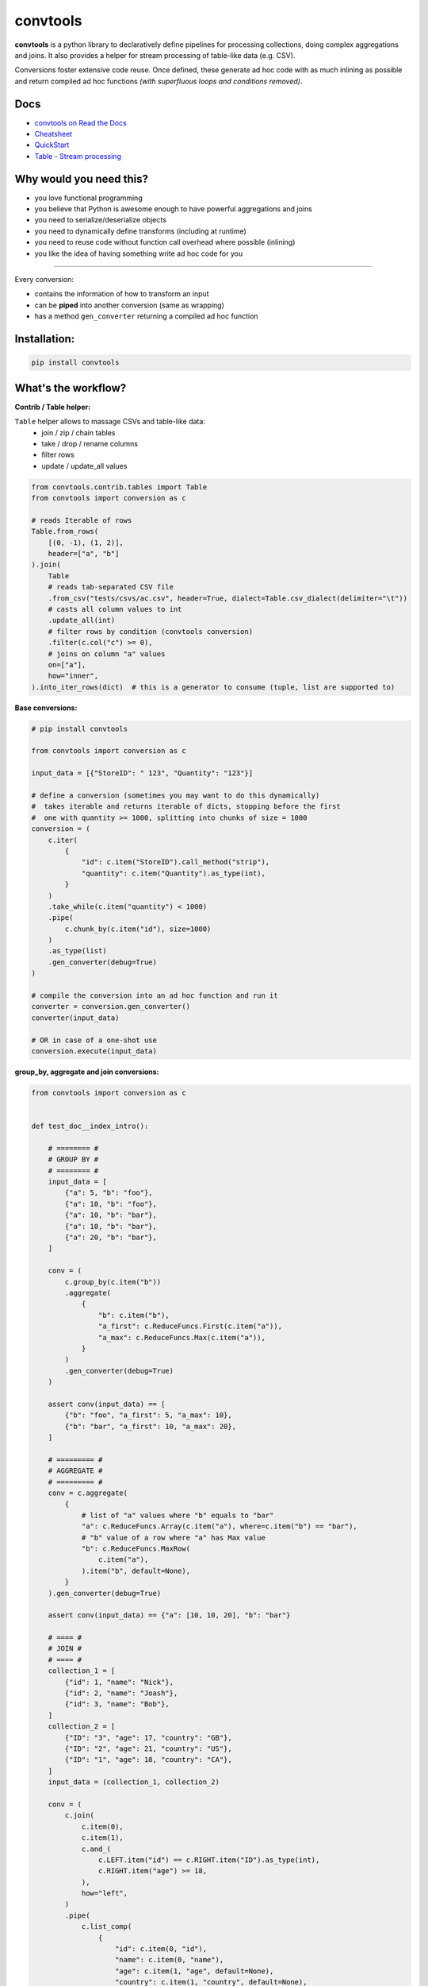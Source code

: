 =========
convtools
=========

**convtools** is a python library to declaratively define pipelines for
processing collections, doing complex aggregations and joins. It also provides
a helper for stream processing of table-like data (e.g. CSV).

Conversions foster extensive code reuse. Once defined, these generate ad hoc
code with as much inlining as possible and return compiled ad hoc functions
`(with superfluous loops and conditions removed)`.

.. image:: https://img.shields.io/pypi/pyversions/convtools.svg
    :target: https://pypi.org/project/convtools/

.. image:: https://img.shields.io/github/license/westandskif/convtools.svg
   :target: https://github.com/westandskif/convtools/blob/master/LICENSE.txt

.. image:: https://codecov.io/gh/westandskif/convtools/branch/master/graph/badge.svg
   :target: https://codecov.io/gh/westandskif/convtools

.. image:: https://github.com/westandskif/convtools/workflows/tests/badge.svg
   :target: https://github.com/westandskif/convtools/workflows/tests/badge.svg
   :alt: Tests Status

.. image:: https://readthedocs.org/projects/convtools/badge/?version=latest
   :target: https://convtools.readthedocs.io/en/latest/?badge=latest
   :alt: Documentation Status

.. image:: https://img.shields.io/github/tag/westandskif/convtools.svg
   :target: https://GitHub.com/westandskif/convtools/tags/

.. image:: https://badge.fury.io/py/convtools.svg
   :target: https://badge.fury.io/py/convtools

.. image:: https://img.shields.io/twitter/url?label=convtools&style=social&url=https%3A%2F%2Ftwitter.com%2Fconvtools
   :target: https://twitter.com/convtools
   :alt: Twitter URL

Docs
====

* `convtools on Read the Docs <https://convtools.readthedocs.io/en/latest/>`_
* `Cheatsheet <https://convtools.readthedocs.io/en/latest/cheatsheet.html>`_
* `QuickStart <https://convtools.readthedocs.io/en/latest/quick_start.html>`_
* `Table - Stream processing <https://convtools.readthedocs.io/en/latest/tables.html>`_

Why would you need this?
========================

* you love functional programming
* you believe that Python is awesome enough to have powerful aggregations and
  joins
* you need to serialize/deserialize objects
* you need to dynamically define transforms (including at runtime)
* you need to reuse code without function call overhead where possible (inlining)
* you like the idea of having something write ad hoc code for you

____

Every conversion:

* contains the information of how to transform an input
* can be **piped** into another conversion (same as wrapping)
* has a method ``gen_converter`` returning a compiled ad hoc function


Installation:
=============

.. code-block:: bash

   pip install convtools


What's the workflow?
====================

**Contrib / Table helper:**

``Table`` helper allows to massage CSVs and table-like data:
 * join / zip / chain tables
 * take / drop / rename columns
 * filter rows
 * update / update_all values

.. code-block:: python

   from convtools.contrib.tables import Table
   from convtools import conversion as c

   # reads Iterable of rows
   Table.from_rows(
       [(0, -1), (1, 2)],
       header=["a", "b"]
   ).join(
       Table
       # reads tab-separated CSV file
       .from_csv("tests/csvs/ac.csv", header=True, dialect=Table.csv_dialect(delimiter="\t"))
       # casts all column values to int
       .update_all(int)
       # filter rows by condition (convtools conversion)
       .filter(c.col("c") >= 0),
       # joins on column "a" values
       on=["a"],
       how="inner",
   ).into_iter_rows(dict)  # this is a generator to consume (tuple, list are supported to)


**Base conversions:**

.. code-block:: python

   # pip install convtools

   from convtools import conversion as c

   input_data = [{"StoreID": " 123", "Quantity": "123"}]

   # define a conversion (sometimes you may want to do this dynamically)
   #  takes iterable and returns iterable of dicts, stopping before the first
   #  one with quantity >= 1000, splitting into chunks of size = 1000
   conversion = (
       c.iter(
           {
               "id": c.item("StoreID").call_method("strip"),
               "quantity": c.item("Quantity").as_type(int),
           }
       )
       .take_while(c.item("quantity") < 1000)
       .pipe(
           c.chunk_by(c.item("id"), size=1000)
       )
       .as_type(list)
       .gen_converter(debug=True)
   )

   # compile the conversion into an ad hoc function and run it
   converter = conversion.gen_converter()
   converter(input_data)

   # OR in case of a one-shot use
   conversion.execute(input_data)


**group_by, aggregate and join conversions:**

.. code-block:: python

    from convtools import conversion as c


    def test_doc__index_intro():

        # ======== #
        # GROUP BY #
        # ======== #
        input_data = [
            {"a": 5, "b": "foo"},
            {"a": 10, "b": "foo"},
            {"a": 10, "b": "bar"},
            {"a": 10, "b": "bar"},
            {"a": 20, "b": "bar"},
        ]

        conv = (
            c.group_by(c.item("b"))
            .aggregate(
                {
                    "b": c.item("b"),
                    "a_first": c.ReduceFuncs.First(c.item("a")),
                    "a_max": c.ReduceFuncs.Max(c.item("a")),
                }
            )
            .gen_converter(debug=True)
        )

        assert conv(input_data) == [
            {"b": "foo", "a_first": 5, "a_max": 10},
            {"b": "bar", "a_first": 10, "a_max": 20},
        ]

        # ========= #
        # AGGREGATE #
        # ========= #
        conv = c.aggregate(
            {
                # list of "a" values where "b" equals to "bar"
                "a": c.ReduceFuncs.Array(c.item("a"), where=c.item("b") == "bar"),
                # "b" value of a row where "a" has Max value
                "b": c.ReduceFuncs.MaxRow(
                    c.item("a"),
                ).item("b", default=None),
            }
        ).gen_converter(debug=True)

        assert conv(input_data) == {"a": [10, 10, 20], "b": "bar"}

        # ==== #
        # JOIN #
        # ==== #
        collection_1 = [
            {"id": 1, "name": "Nick"},
            {"id": 2, "name": "Joash"},
            {"id": 3, "name": "Bob"},
        ]
        collection_2 = [
            {"ID": "3", "age": 17, "country": "GB"},
            {"ID": "2", "age": 21, "country": "US"},
            {"ID": "1", "age": 18, "country": "CA"},
        ]
        input_data = (collection_1, collection_2)

        conv = (
            c.join(
                c.item(0),
                c.item(1),
                c.and_(
                    c.LEFT.item("id") == c.RIGHT.item("ID").as_type(int),
                    c.RIGHT.item("age") >= 18,
                ),
                how="left",
            )
            .pipe(
                c.list_comp(
                    {
                        "id": c.item(0, "id"),
                        "name": c.item(0, "name"),
                        "age": c.item(1, "age", default=None),
                        "country": c.item(1, "country", default=None),
                    }
                )
            )
            .gen_converter(debug=True)
        )

        assert conv(input_data) == [
            {"id": 1, "name": "Nick", "age": 18, "country": "CA"},
            {"id": 2, "name": "Joash", "age": 21, "country": "US"},
            {"id": 3, "name": "Bob", "age": None, "country": None},
        ]

What reducers are supported by aggregations?
============================================

Any reduce function of two arguments you pass in ``c.reduce`` OR the following
ones, exposed like ``c.ReduceFuncs.Sum``:

#. Sum
#. SumOrNone
#. Max
#. MaxRow
#. Min
#. MinRow
#. Count
#. CountDistinct
#. First
#. Last
#. Average
#. Median
#. Percentile - ``c.ReduceFuncs.Percentile(95.0, c.item("x"))``
#. Mode
#. TopK - ``c.ReduceFuncs.TopK(3, c.item("x"))``
#. Array
#. ArrayDistinct
#. ArraySorted - ``c.ReduceFuncs.ArraySorted(c.item("x"), key=lambda v: v, reverse=True)``
#. Dict - ``c.ReduceFuncs.Dict(c.item("key"), c.item("x"))``
#. DictArray
#. DictSum
#. DictSumOrNone
#. DictMax
#. DictMin
#. DictCount
#. DictCountDistinct
#. DictFirst
#. DictLast


Is it any different from tools like Pandas / Polars?
====================================================

* convtools doesn't wrap data in any container, it just writes and runs the
  code which perform the conversion you defined
* convtools is a lightweight library with no dependencies `(however optional`
  ``black`` `is highly recommended for pretty-printing generated code when
  debugging)`
* convtools is about defining and reusing conversions -- declarative
  approach, while wrapping data in high-performance containers is more of being
  imperative
* convtools supports nested aggregations


Is this thing debuggable?
=========================

Despite being compiled at runtime, it remains debuggable with both `pdb` and
`pydevd`




All-in-one example #1: deserialization & data preps
===================================================

.. code-block:: python

    from datetime import date, datetime
    from decimal import Decimal

    from convtools import conversion as c


    def test_doc__index_deserialization():
        class Employee:
            def __init__(self, **kwargs):
                self.kwargs = kwargs

        input_data = {
            "objects": [
                {
                    "id": 1,
                    "first_name": "john",
                    "last_name": "black",
                    "dob": None,
                    "salary": "1,000.00",
                    "department": "D1 ",
                    "date": "2000-01-01",
                },
                {
                    "id": 2,
                    "first_name": "bob",
                    "last_name": "wick",
                    "dob": "1900-01-01",
                    "salary": "1,001.00",
                    "department": "D3 ",
                    "date": "2000-01-01",
                },
            ]
        }

        # prepare a few conversions to reuse
        c_strip = c.this.call_method("strip")
        c_capitalize = c.this.call_method("capitalize")
        c_decimal = c.this.call_method("replace", ",", "").as_type(Decimal)
        c_date = c.call_func(datetime.strptime, c.this, "%Y-%m-%d").call_method(
            "date"
        )
        # reusing c_date
        c_optional_date = c.if_(c.this, c_date, None)

        first_name = c.item("first_name").pipe(c_capitalize)
        last_name = c.item("last_name").pipe(c_capitalize)
        # call "format" method of a string and pass first & last names as
        # parameters
        full_name = c("{} {}").call_method("format", first_name, last_name)

        conv = (
            c.item("objects")
            .pipe(
                c.generator_comp(
                    {
                        "id": c.item("id"),
                        "first_name": first_name,
                        "last_name": last_name,
                        "full_name": full_name,
                        "date_of_birth": c.item("dob").pipe(c_optional_date),
                        "salary": c.item("salary").pipe(c_decimal),
                        # pass a hardcoded dict and to get value by "department"
                        # key
                        "department_id": c.naive(
                            {
                                "D1": 10,
                                "D2": 11,
                                "D3": 12,
                            }
                        ).item(c.item("department").pipe(c_strip)),
                        "date": c.item("date").pipe(c_date),
                    }
                )
            )
            .pipe(
                c.dict_comp(
                    c.item("id"),  # key
                    c.apply_func(  # value
                        Employee,
                        args=(),
                        kwargs=c.this,
                    ),
                )
            )
            .gen_converter(debug=True)  # to see print generated code
        )

        result = conv(input_data)
        assert result[1].kwargs == {
            "date": date(2000, 1, 1),
            "date_of_birth": None,
            "department_id": 10,
            "first_name": "John",
            "full_name": "John Black",
            "id": 1,
            "last_name": "Black",
            "salary": Decimal("1000.00"),
        }
        assert result[2].kwargs == {
            "date": date(2000, 1, 1),
            "date_of_birth": date(1900, 1, 1),
            "department_id": 12,
            "first_name": "Bob",
            "full_name": "Bob Wick",
            "id": 2,
            "last_name": "Wick",
            "salary": Decimal("1001.00"),
        }

All-in-one example #2: word count
=================================

.. code-block:: python

    import re
    from itertools import chain

    from convtools import conversion as c


    def test_doc__index_word_count():

        # Let's say we need to count words across all files
        input_data = [
            "war-and-peace-1.txt",
            "war-and-peace-2.txt",
            "war-and-peace-3.txt",
            "war-and-peace-4.txt",
        ]

        # # iterate an input and read file lines
        #
        # def read_file(filename):
        #     with open(filename) as f:
        #         for line in f:
        #             yield line
        # extract_strings = c.generator_comp(c.call_func(read_file, c.this))

        # to simplify testing
        extract_strings = c.generator_comp(
            c.call_func(lambda filename: [filename], c.this)
        )

        # 1. make ``re`` pattern available to the code to be generated
        # 2. call ``finditer`` method of the pattern and pass the string
        #    as an argument
        # 3. pass the result to the next conversion
        # 4. iterate results, call ``.group()`` method of each re.Match
        #    and call ``.lower()`` on each result
        split_words = (
            c.naive(re.compile(r"\w+"))
            .call_method("finditer", c.this)
            .pipe(
                c.generator_comp(
                    c.this.call_method("group", 0).call_method("lower")
                )
            )
        )

        # ``extract_strings`` is the generator of strings
        # so we iterate it and pass each item to ``split_words`` conversion
        vectorized_split_words = c.generator_comp(c.this.pipe(split_words))

        # flattening the result of ``vectorized_split_words``, which is
        # a generator of generators of strings
        flatten = c.call_func(
            chain.from_iterable,
            c.this,
        )

        # aggregate the input, the result is a single dict
        # words are keys, values are count of words
        dict_word_to_count = c.aggregate(
            c.ReduceFuncs.DictCount(c.this, c.this, default=dict)
        )

        # take top N words by:
        #  - call ``.items()`` method of the dict (the result of the aggregate)
        #  - pass the result to ``sorted``
        #  - take the slice, using input argument named ``top_n``
        #  - cast to a dict
        take_top_n = (
            c.this.call_method("items")
            .sort(key=lambda t: t[1], reverse=True)
            .pipe(c.this[: c.input_arg("top_n")])
            .as_type(dict)
        )

        # the resulting pipeline is pretty self-descriptive, except the ``c.if_``
        # part, which checks the condition (first argument),
        # and returns the 2nd if True OR the 3rd (input data by default) otherwise
        pipeline = (
            extract_strings.pipe(flatten)
            .pipe(vectorized_split_words)
            .pipe(flatten)
            .pipe(dict_word_to_count)
            .pipe(
                c.if_(
                    c.input_arg("top_n").is_not(None),
                    c.this.pipe(take_top_n),
                )
            )
            # Define the resulting converter function signature.  In fact this
            # isn't necessary if you don't need to specify default values
        ).gen_converter(debug=True, signature="data_, top_n=None")

        assert pipeline(input_data, top_n=3) == {"war": 4, "and": 4, "peace": 4}

Docs
====

* `convtools on Read the Docs <https://convtools.readthedocs.io/en/latest/>`_
* `Cheatsheet <https://convtools.readthedocs.io/en/latest/cheatsheet.html>`_
* `QuickStart <https://convtools.readthedocs.io/en/latest/quick_start.html>`_
* `Table - Stream processing <https://convtools.readthedocs.io/en/latest/tables.html>`_

